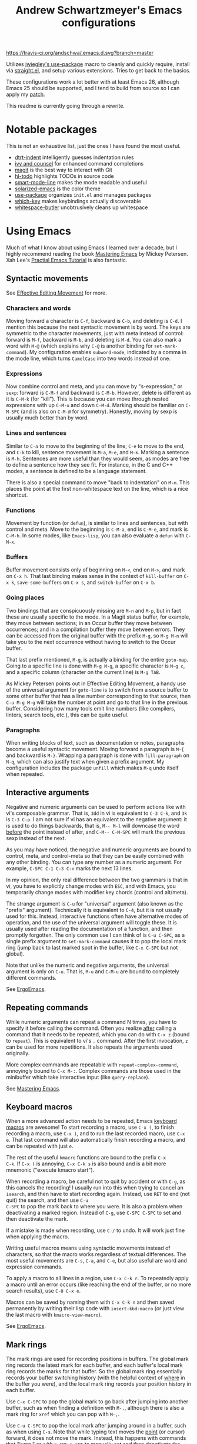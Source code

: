 #+TITLE: Andrew Schwartzmeyer's Emacs configurations
[[https://travis-ci.org/andschwa/.emacs.d][https://travis-ci.org/andschwa/.emacs.d.svg?branch=master]]

Utilizes [[https://github.com/jwiegley/use-package][jwiegley's use-package]] macro to cleanly and quickly require,
install via [[https://github.com/raxod502/straight.el][straight.el]], and setup various extensions. Tries to get
back to the basics.

These configurations work a lot better with at least Emacs 26,
although Emacs 25 should be supported, and I tend to build from source
so I can apply my [[https://github.com/emacs-mirror/emacs/commit/48ff4c0b2f78f1812fa12e3a56ee5f2a0bc712f7#diff-3b23fdba3dbc1527e9de42e7d7f14bbc][patch]].

This readme is currently going through a rewrite.

* Notable packages

This is not an exhaustive list, just the ones I have found the most
useful.

- [[https://github.com/jscheid/dtrt-indent][dtrt-indent]] intelligently guesses indentation rules
- [[https://github.com/abo-abo/swiper][ivy and counsel]] for enhanced command completions
- [[https://github.com/magit/magit][magit]] is the best way to interact with Git
- [[https://github.com/tarsius/hl-todo][hl-todo]] highlights TODOs in source code
- [[https://github.com/Malabarba/smart-mode-line/][smart-mode-line]] makes the mode readable and useful
- [[https://github.com/bbatsov/solarized-emacs][solarized-emacs]] is the color theme
- [[https://github.com/jwiegley/use-package][use-package]] organizes =init.el= and manages packages
- [[https://github.com/justbur/emacs-which-key][which-key]] makes keybindings actually discoverable
- [[https://github.com/lewang/ws-butler][whitespace-butler]] unobtrusively cleans up whitespace

* Using Emacs

Much of what I know about using Emacs I learned over a decade, but I
highly recommend reading the book [[https://masteringemacs.org/][Mastering Emacs]] by Mickey Petersen.
Xah Lee's [[http://ergoemacs.org/emacs/emacs.html][Practial Emacs Tutorial]] is also fantastic.

** Syntactic movements

See [[https://masteringemacs.org/article/effective-editing-movement][Effective Editing Movement]] for more.

*** Characters and words

Moving forward a character is =C-f=, backward is =C-b=, and deleting
is =C-d=. I mention this because the next syntactic movement is by
word. The keys are symmetric to the character movements, just with
meta instead of control: forward is =M-f=, backward is =M-b=, and
deleting is =M-d=. You can also mark a word with =M-@= (which explains
why =C-@= is another binding for =set-mark-command=). My configuration
enables =subword-mode=, indicated by a comma in the mode line, which
turns =CamelCase= into two words instead of one.

*** Expressions

Now combine control and meta, and you can move by "s-expression," or
=sexp=: forward is =C-M-f= and backward is =C-M-b=. However, delete is
different as it is =C-M-k= (for "kill"). This is because you can move
through nested expressions with up =C-M-u= and down =C-M-d=. Marking
should be familiar on =C-M-SPC= (and is also on =C-M-@= for symmetry).
Honestly, moving by sexp is usually much better than by word.

*** Lines and sentences

Similar to =C-a= to move to the beginning of the line, =C-e= to move
to the end, and =C-k= to kill, sentence movement is =M-a=, =M-e=, and
=M-k=. Marking a sentence is =M-h=. Sentences are more useful than
they would seem, as modes are free to define a sentence how they see
fit. For instance, in the C and C++ modes, a sentence is defined to be
a language statement.

There is also a special command to move "back to indentation" on
=M-m=. This places the point at the first non-whitespace text on the
line, which is a nice shortcut.

*** Functions

Movement by function (or =defun=), is similar to lines and sentences,
but with control and meta. Move to the beginning is =C-M-a=, end is
=C-M-e=, and mark is =C-M-h=. In some modes, like =Emacs-lisp=, you
can also evaluate a =defun= with =C-M-x=.

*** Buffers

Buffer movement consists only of beginning on =M-<=, end on =M->=, and
mark on =C-x h=. That last binding makes sense in the context of
=kill-buffer= on =C-x k=, =save-some-buffers= on =C-x s=, and
=switch-buffer= on =C-x b=.

*** Going places

Two bindings that are conspicuously missing are =M-n= and =M-p=, but
in fact these are usually specific to the mode. In a Magit status
buffer, for example, they move between sections; in an Occur buffer
they move between occurrences; and in a compilation buffer they move
between errors. They can be accessed from the original buffer with the
prefix =M-g=, so =M-g M-n= will take you to the next occurrence
without having to switch to the Occur buffer.

That last prefix mentioned, =M-g=, is actually a binding for the
entire =goto-map=. Going to a specific line is done with =M-g M-g=, a
specific character is =M-g c=, and a specific column (character on the
current line) is =M-g TAB=.

As Mickey Petersen points out in Effective Editing Movement, a handy
use of the universal argument for =goto-line= is to switch from a
source buffer to some other buffer that has a line number
corresponding to that source, then =C-u M-g M-g= will take the number
at point and go to that line in the previous buffer. Considering how
many tools emit line numbers (like compilers, linters, search tools,
etc.), this can be quite useful.

*** Paragraphs

When writing blocks of text, such as documentation or notes,
paragraphs become a useful syntactic movement. Moving forward a
paragraph is =M-{= and backward is =M-}=. Wrapping a paragraph is done
with =fill-paragraph= on =M-q=, which can also justify text when given
a prefix argument. My configuration includes the package =unfill=
which makes =M-q= undo itself when repeated.

** Interactive arguments

Negative and numeric arguments can be used to perform actions like
with vi's composable grammar. That is, =3dd= in vi is equivalent to
=C-3 C-k=, and =3k= is =C-3 C-p=. I am not sure if vi has an
equivalent to the negative argument: it is used to do things
backwards, that is, =M-- M-l= will downcase the word _before_ the
point instead of after, and =C-M-- C-M-SPC= will mark the previous
sexp instead of the next.

As you may have noticed, the negative and numeric arguments are bound
to control, meta, and control-meta so that they can be easily combined
with any other binding. You can type any number as a numeric argument.
For example, =C-SPC C-1 C-3 C-n= marks the next 13 lines.

In my opinion, the only real difference between the two grammars is
that in vi, you have to explicitly change modes with =ESC=, and with
Emacs, you temporarily change modes with modifier key chords (control
and alt/meta).

The strange argument is =C-u= for "universal" argument (also known as
the "prefix" argument). Technically it is equivalent to =C-4=, but it
is not usually used for this. Instead, interactive functions often
have alternative modes of operation, and the use of the universal
argument will toggle these. It is usually used after reading the
documentation of a function, and then promptly forgotten. The only
common use I can think of is =C-u C-SPC=, as a single prefix argument
to =set-mark-command= causes it to pop the local mark ring (jump back
to last marked spot in the buffer, like =C-x C-SPC= but not global).

Note that unlike the numeric and negative arguments, the universal
argument is only on =C-u=. That is, =M-u= and =C-M-u= are bound to
completely different commands.

See [[http://ergoemacs.org/emacs_manual/emacs/Arguments.html][ErgoEmacs]].

** Repeating commands

While numeric arguments can repeat a command N times, you have to
specify it before calling the command. Often you realize _after_
calling a command that it needs to be repeated, which you can do with
=C-x z= (bound to =repeat=). This is equivalent to vi's =.= command.
After the first invocation, =z= can be used for more repetitions. It
also repeats the arguments used originally.

More complex commands are repeatable with =repeat-complex-command=,
annoyingly bound to =C-x M-:=. Complex commands are those used in the
minibuffer which take interactive input (like =query-replace=).

See [[https://masteringemacs.org/article/repeating-commands-emacs][Mastering Emacs]].

** Keyboard macros

When a more advanced action needs to be repeated, Emacs [[https://www.gnu.org/software/emacs/manual/html_node/emacs/Keyboard-Macros.html][keyboard
macros]] are awesome! To start recording a macro, use =C-x (=, to finish
recording a macro, use =C-x )=, and to run the last recorded macro,
use =C-x e=. That last command will also automatically finish
recording a macro, and can be repeated with just =e=.

The rest of the useful =kmacro= functions are bound to the prefix =C-x
C-k=. If =C-x (= is annoying, =C-x C-k s= is also bound and is a bit
more mnemonic ("execute kmacro start").

When recording a macro, be careful not to quit by accident or with
=C-g=, as this cancels the recording! I usually run into this when
trying to cancel an =isearch=, and then have to start recording again.
Instead, use =RET= to end (not quit) the search, and then use =C-u
C-SPC= to pop the mark back to where you were. It is also a problem
when deactivating a marked region. Instead of =C-g=, use =C-SPC C-SPC=
to set and then deactivate the mark.

If a mistake is made when recording, use =C-/= to undo. It will work
just fine when applying the macro.

Writing useful macros means using syntactic movements instead of
characters, so that the macro works regardless of textual differences.
The most useful movements are =C-s=, =C-a=, and =C-e=, but also useful
are word and expression commands.

To apply a macro to all lines in a region, use =C-x C-k r=. To
repeatedly apply a macro until an error occurs (like reaching the end
of the buffer, or no more search results), use =C-0 C-x e=.

Macros can be saved by naming them with =C-x C-k n= and then saved
permanently by writing their lisp code with =insert-kbd-macro= (or
just view the last macro with =kmacro-view-macro=).

See [[http://ergoemacs.org/emacs/emacs_macro_example.html][ErgoEmacs]].

** Mark rings

The mark rings are used for recording positions in buffers. The global
mark ring records the latest mark for each buffer, and each buffer's
local mark ring records the marks for that buffer. So the global mark
ring essentially records your buffer switching history (with the
helpful context of _where_ in the buffer you were), and the local mark
ring records your position history in each buffer.

Use =C-x C-SPC= to pop the global mark to go back after jumping into
another buffer, such as when finding a definition with =M-.=, although
there is also a mark ring for =xref= which you can pop with =M-,=.

Use =C-u C-SPC= to pop the local mark after jumping around in a
buffer, such as when using =C-s=. Note that while typing text moves
the _point_ (or cursor) forward, it does not move the mark. Instead,
this happens with commands that "jump," or with =C-SPC C-SPC= to
manually set and then deactivate the mark. Think of the mark as a
bookmark of the point, but not the point itself.

When =set-mark-command-repeat-pop= is enabled, the mark can be
repeatedly popped by hitting =C-SPC= after first popping the global or
local mark ring.

An obscure but useful command is =C-x C-x=, which exchanges the point
and mark. When a region is marked, =C-x C-x= moves between the
beginning and end of that region. If the region is not yet marked, it
will mark the region between the point and previous mark. You can
avoid marking the region and instead only move the point with the
prefix argument, so =C-u C-x C-x=. This command is super useful when
using the =rectangle= commands (on =C-x r=) as the exact region
matters.

My configuration turns on =transient-mark-mode=, enables
=set-mark-command-repeat-pop=, and increases the size of the mark
rings such that you probably won't exhaust them. The large mark rings
makes it possible to pop way back to an earlier context, but means it
is practically impossible to cycle through the ring.

** Deleting whitespace

Delete all horizontal whitespace around the point on the current line
with =M-\=. Use =M-- M-\= to only delete the space backwards.

When a single space is desired (often the case after deleting some
words), use =M-SPC=. The negative argument will delete newlines too,
and numeric arguments keep N spaces. So =M-- M-SPC= is really useful
to join text below the point separated by whitespace to the point on
the same line after a space.

You can delete blank lines (vertical whitespace) with =C-x C-o=, which
is mnemonic since =C-o= inserts a newline. Use it on a non-blank line
to join text below the point separated by whitespace, but with a
newline in between instead of on the same line. Use it on a blank line
to keep just one line (like =M-SPC= but for lines). Use it again on a
single blank line to delete it.

You can join text at the point to the _line above the point_ with
=M-^=, which calls =delete-indentation=, so named because it also
fixes up the whitespace at the join. The negative argument instead
joins to the line below the point, essentially turning it into the
commands above. I do not find this command as useful as the others.

Also of interest is the unbound command =cycle-spacing=, which
manipulates whitespace "intelligently." I do not use it yet, but it
seems like a good replacement for =just-one-space=.

** Narrowing: =C-x n= region =n= defun =d= widen =w=
https://www.gnu.org/software/emacs/manual/html_node/emacs/Narrowing.html
** Zap to char: =M-z= (remapped to =zap-up-to-char=)
** Append next kill: =C-M-w=
** Surround with parentheses: =M-(= on region or with numeric arg
** Transpose: =C-(char) M-(word) C-M-(sexp) t / C-x C-t (line)=
** The opposite of =C-l= is =M-r= recenter-positions
** Reposition window to see comment/function: =C-M-l=
** Comment: =M-; (DWIM) C-x C-; (line) M-j (newline comment)=
** Occur: =M-s o= then =e (edit) / M-(n next) (p previous)=
*** Also =multi-occur-in-matching-buffers=
** Search nearest symbol: =M-s .=
** Casing:
*** words =M-u (upper) l (lower) c (capitalize)=
*** regions =C-x C-(u upper) (l lower) / upcase-initials-region=
** "Close" client buffer: =C-x # (server-edit)=
** Evaluate lisp: interactive =M-:= last sexp =C-x C-e=
** Set fill prefix: =C-x .=
[[https://www.gnu.org/software/emacs/manual/html_node/emacs/Fill-Prefix.html][Fill-Prefix]] with point after prefix
** Set fill column: =C-x f=
** Toggle read-only =C-x C-q=
** Writable modes
*** occur with =e= exit
*** wgrep with =C-c C-p=
*** wdired with =C-x C-q=
*** ivy occur with =C-c C-o= then follows wgrep
See [[https://oremacs.com/2016/04/26/ivy-0.8.0/][=ivy-occur-mode=]]
** List bindings: =C-h b=
** Bindings for command: =C-h w (where-is)=
Inverse of =C-h k=
** Quote next character: =C-q=
Newline: C-j
* Tricks and tips
** Interactive Emacs Lisp Mode =ielm=
** Automatic alignment with =align-current=
Fall back to =align-regexp=. Prefix that for complex mode.
** Replace =uniq= with =delete-duplicate-lines=
*** also =flush-lines= and =keep-lines=
** Using quote marks within verbatim/code markup in org-mode
- Unicode: <U200B> /xe2/x80/x8b ZERO WIDTH SPACE
- Insert using: (C-x 8 RET 200b RET)
** Quickly insert =#+begin_src= with =<s <tab>= and =C-c C-, s=
- http://orgmode.org/org.html#Easy-Templates
- =org-insert-structure-template=
** Sudo mode using Tramp =C-x C-f /ssh:you@host|sudo:host:/file=
- http://www.emacswiki.org/emacs/TrampMode
** Replace in files
From [[https://stackoverflow.com/a/271136][StackOverflow]]:

1. M-x find-name-dired: you will be prompted for a root directory and
   a filename pattern.

2. Press t to "toggle mark" for all files found.

3. Press Q for "Query-Replace in Files...": you will be prompted for
   query/substitution regexps.

4. Proceed as with query-replace-regexp: SPACE to replace and move to
   next match, n to skip a match, etc.

5. Press Y to finish replacing in all buffers.

6. C-x C-s ! to save all buffers.

** Replace with capture regexp
- use regex groups like "ab\(c\)" where the parentheses are escaped
  because Emacs
- refer to prior capture groups by \N where N is 1-indexed on the
  captured groups (e.g. back reference)
** Renumber with regexp
- see [[http://www.emacswiki.org/emacs/RenumberList][Wiki]]; the comma indicates elisp code to evaluate
- e.g. [0-9]+ -> \,(+ 257 \#)
- or by 8 starting at 10 \,(+ 10 (* 8 \#))
** Capture all regexp matches
#+begin_src elisp
  ;; captures all non-terminals in Bison grammar
  (save-excursion
    (while (re-search-forward "^\\([a-z_]+\\):" nil t)
      (princ (format "%s " (match-string 1)) (get-buffer-create "matches"))))
#+end_src
** regexp-builder for replace
- Use =C-c C-i= and choose the "string" syntax
- Copy the regexp without the surrounding quotes
- Use =C-c C-q= to close regexp-builder
** Projectile commands
*** Project
- switch :: p
- commander :: m
- command :: !
- async :: &
- make :: c
- make test :: P
- make tags :: R
- replace :: r
- dired :: D
- vcs :: v
- ag :: ss
- tag :: j
- buffers :: b
- kill :: k
- recent :: e
*** File
- alternate :: a
- test files :: T
- toggle test :: t
** Flycheck
*** =(flycheck-compile)= for debugging
** ansi-term
- Needs [[https://stackoverflow.com/a/8920373][terminfo]]
- Remove TERM from shell's rc file
#+begin_src sh
tic -o ~/.terminfo
/usr/local/Cellar/emacs/HEAD/share/emacs/24.4.50/etc/e/eterm-color.ti
#+end_src

** Partially evaluate list elements
- (add-to-list 'somelist `(symbol . ,(expression to be evaluated)))
- The backquote is like a normal quote except it evaluates elements
  marked with commas. [[https://www.gnu.org/software/emacs/manual/html_node/elisp/Backquote.html][RTFM]]
** Temporarily disable ido-completion =C-j=
** Set directory local variable =eval= to execute arbitrary code
** See current faces =list-faces-display=
** View Lossage
Use =M-x view-lossage= on =C-h l= to see the most recent 300 keystrokes, per
[[http://emacsredux.com/blog/2014/12/23/lossage/][Emacs Redux]]
** Smartparens
https://ebzzry.github.io/emacs-pairs.html
*** Yank next movement/thing =sp-select-next-thing= on =C-M-]=
*** Remove surround quotes aka splice =sp-splice-sexp= on =M-D=
** Emacs Syntax Explained
The C-j in C-q C-j is for inputing ASCII Line Feed char (used in unix
as newline char), which does not have a corresponding key on the
keyboard. The reason that C-j is for Line Feed is because it's a
notation from the ASCII standard. That is, the non-printables are
represented by a Control followed by a letter, regardless whether
there is a corresponding key on the keyboard. Line feed is the 10th
ASCII char, and j is the 10th letter, so Line Feed is C-j. Similarly,
C-i is for Horizontal Tab, C-m is for Carriage Return, C-[ is for
Escape, C-l is for Form Feed, etc.
http://ergoemacs.org/emacs/keystroke_rep.html

Setting =(flyspell-use-meta-tab nil)= unbinds =C-M-i= because it's
interpreted as =M-TAB=. This is because =C-i= and =TAB= are the same
character in ASCII. This is most annoying on Windows where =M-TAB= AKA
"alt-tab" switches windows.

https://www.gnu.org/software/emacs/elisp/html_node/Function-Keys.html

** Faces
#+begin_src elisp
  (use-package ivy
    :custom-face
    (ivy-current-match
     ((((class color) (background light))
       :background "#fdf6e3" :underline (:color "#859900"))
      (((class color) (background dark))
       :background "#002b36" :underline (:color "#859900")))))
#+end_src
* Emacs lisp programming notes
- =add-hook= and =eval-after-load= for conditional execution
- =expand-file-name= and =f-expand= for filename expansion
- =file-name-basename= and =file-name-nondirectory= etc.
- =message= and =princ= for printing
- =concat= and =format= for strings
- =get-buffer-create= for buffers
- =add-to-list= and =append= for lists
- =mapcar= with list of results
- =mapconcat= for string of results
- =dolist= for mapc with implicit bind
- =cadr= for last item of pair, as in, =(car (cdr foo))=
- =cons= to append without copying
- =remove= to filter items from list
- =getenv=, =setenv=, =compilation-environment= for env
- =executable-find= for binaries
- =nth= and =elt= for indexing a list
- =cond= is better than =if= / =else=
- =let= and =let*= for local variables
- =save-excursion= to restore point
- =replace-regexp-in-string=
- =shell-command-to-string=
- [[https://github.com/magnars/dash.el][dash.el]] modern list library
* Compiling Emacs from source
See =INSTALL.REPO=
** update
#+BEGIN_SRC sh
  git clone -b emacs-26 https://github.com/emacs-mirror/emacs.git
#+END_SRC
** prepare
Can use =build-dep emacs= to get dependencies.
#+BEGIN_SRC sh
  make distclean
#+END_SRC
*** Arch
#+BEGIN_SRC sh
  sudo pacman -S texinfo libxft
  # with GTK
  sudo pacman -S gtk2 xorg-fonts-100dpi
#+END_SRC
*** CentOS 7
GTK+ and FreeType are needed to for the X11 build with proper font
rendering. See other notes for X11 and Xft setup.
#+BEGIN_SRC sh
  yum install gtk2-devel freetype gnutls-devel
#+END_SRC
*** Ubuntu 14.04
Still needs GTK and FreeType.
#+BEGIN_SRC sh
  sudo apt-get install texi2html texinfo
#+END_SRC
*** Ubuntu 18.04
#+BEGIN_SRC sh
  sudo apt build-dep emacs24
  ./autogen.sh
  ./configure --with-x-toolkit=gtk3
  export GDK_SCALE=2
#+END_SRC
*** Windows
**** Follow nt/INSTALL
- Install MinGW and MSYS (see [[http://mingw.org/wiki/Getting_Started][Getting Started]])
- Run =C:\MinGW\msys\1.0\postinstall\pi.bat= to setup =fstab=
- Add shortcut to =C:\MinGW\msys\1.0\msys.bat=
**** Fix line endings
Otherwise =autoreconf= will fail cryptically.
#+BEGIN_SRC sh
  dos2unix.exe configure.ac
#+END_SRC
** autoreconf
#+BEGIN_SRC sh
  ./autogen.sh
#+END_SRC
This runs the usual =autoreconf -i -I m4=
** configure
*** Arch
#+BEGIN_SRC sh
  ./configure --without-all --with-x-toolkit=no --with-xft --with-makeinfo
#+END_SRC
*** OS X
#+BEGIN_SRC sh
  ./configure --without-all --with-x-toolkit=no --with-ns --with-toolkit-scroll-bars --with-makeinfo
#+END_SRC
*** CentOS 7
#+BEGIN_SRC sh
  ./configure --without-all --with-xft --with-makeinfo
#+END_SRC
- [[http://www.x.org/releases/X11R7.7/doc/xorg-docs/fonts/fonts.html][XFT]] is the X11 font system, and is required.
- [[http://jmason.org/howto/subpixel.html][Sub-pixel rendering]]
*** Ubuntu 14.04
#+BEGIN_SRC sh
  ./configure --without-all --with-xft --with-makeinfo
#+END_SRC
*** Windows
Toolkit scroll-bars are required on Windows but excluded by
=--without-all=, so explicitly include them.
#+BEGIN_SRC sh
  ./configure --without-all --with-w32 --with-toolkit-scroll-bars
#+END_SRC
*** Optional
#+BEGIN_SRC sh
  --with-sound --with-gnutls --with-zlib --without-compress-install --with-libotf
#+END_SRC
** make
*** bootstrap
#+BEGIN_SRC sh
  make bootstrap
#+END_SRC
*** build docs
#+BEGIN_SRC sh
  make info doc
#+END_SRC
** install
#+BEGIN_SRC sh
  sudo make install install-info install-doc
#+END_SRC
*** OS X
Copy =nextstep/Emacs.app= to desired location
** post-install
*** Remove old packages
#+BEGIN_SRC sh
  rm -rf ~/.emacs.d/elpa
#+END_SRC
* Bugs
** Buffer content invisible when tunneling X
[[https://debbugs.gnu.org/cgi/bugreport.cgi?bug=25474][GNU Bug Report #25474]]
#+begin_src lisp
  (setq default-frame-alist
        (append default-frame-alist '((inhibit-double-buffering . t))))
#+end_src
** =derived-mode-p= broken for aliased parents
[[https://debbugs.gnu.org/cgi/bugreport.cgi?bug=32795][GNU Bug Report #32795]]
#+begin_src lisp
  (defun provided-mode-derived-p (mode &rest modes)
    "Non-nil if MODE is derived from one of MODES or their aliases.
  Uses the `derived-mode-parent' property of the symbol to trace backwards.
  If you just want to check `major-mode', use `derived-mode-p'."
    (while
        (and
         (not (memq mode modes))
         (let* ((parent (get mode 'derived-mode-parent))
                (parentfn (symbol-function parent)))
           (setq mode (if (and parentfn (symbolp parentfn)) parentfn parent)))))
    mode)
#+end_src
** Installing =org-mode= with =straight.el=
There is a [[https://github.com/raxod502/straight.el#installing-org-with-straightel][known bug]] when installing =org-mode= with =straight.el=. I
have not applied the workaround because the bug is pretty much just
cosmetic.

